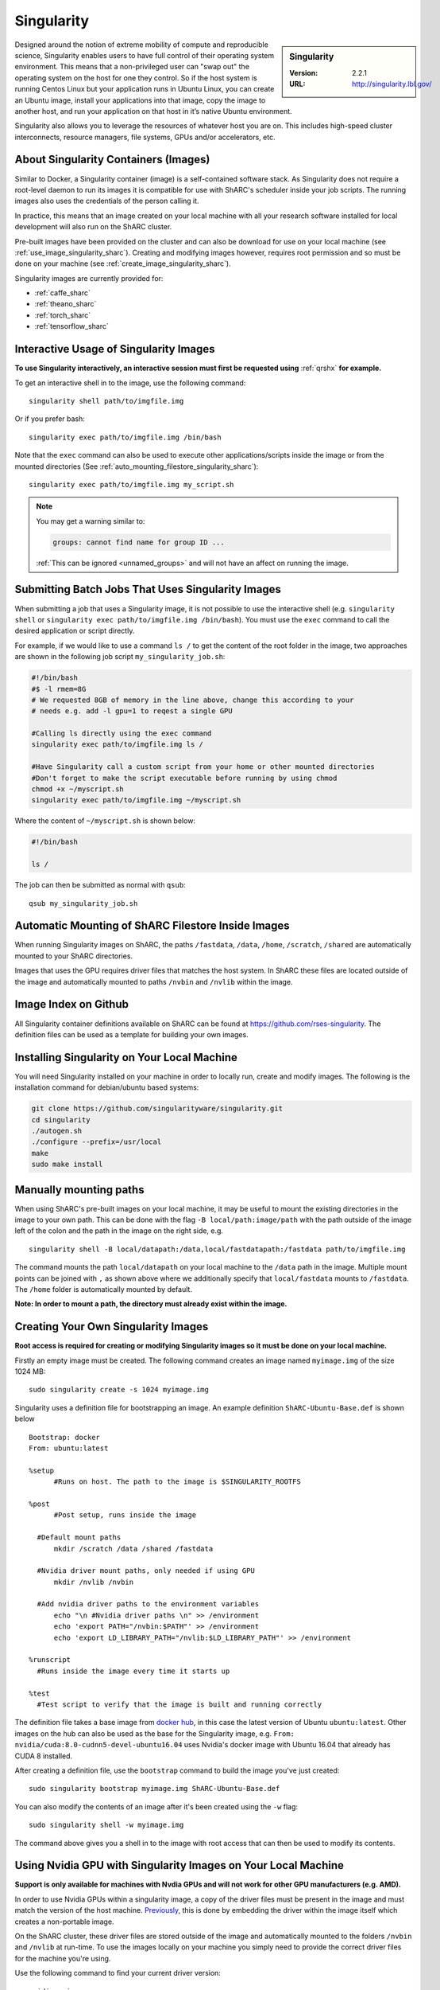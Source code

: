 .. _singularity_sharc:

Singularity
===========

.. sidebar:: Singularity

   :Version: 2.2.1
   :URL: http://singularity.lbl.gov/

Designed around the notion of extreme mobility of compute and reproducible science, 
Singularity enables users to have full control of their operating system environment. 
This means that a non-privileged user can "swap out" the operating system on the host for one they control. 
So if the host system is running Centos Linux but your application runs in Ubuntu Linux, 
you can create an Ubuntu image, 
install your applications into that image,
copy the image to another host,
and run your application on that host in it’s native Ubuntu environment.

Singularity also allows you to leverage the resources of whatever host you are on. 
This includes high-speed cluster interconnects, 
resource managers, 
file systems, 
GPUs and/or 
accelerators, etc.

About Singularity Containers (Images)
-------------------------------------

Similar to Docker, 
a Singularity container (image) is a self-contained software stack. 
As Singularity does not require a root-level daemon to run its images 
it is compatible for use with ShARC's scheduler inside your job scripts. 
The running images also uses the credentials of the person calling it.

In practice, this means that an image created on your local machine 
with all your research software installed for local development 
will also run on the ShARC cluster.

Pre-built images have been provided on the cluster and 
can also be download for use on your local machine 
(see :ref:`use_image_singularity_sharc`). 
Creating and modifying images however, 
requires root permission and so 
must be done on your machine (see :ref:`create_image_singularity_sharc`).

Singularity images are currently provided for:

* :ref:`caffe_sharc`
* :ref:`theano_sharc`
* :ref:`torch_sharc`
* :ref:`tensorflow_sharc`

.. _use_image_singularity_sharc:

Interactive Usage of Singularity Images
---------------------------------------

**To use Singularity interactively, an interactive session must first be requested using** :ref:`qrshx` **for example.**

To get an interactive shell in to the image, use the following command: ::

  singularity shell path/to/imgfile.img

Or if you prefer bash: ::

  singularity exec path/to/imgfile.img /bin/bash

Note that the ``exec`` command can also be used to execute other applications/scripts inside the image or 
from the mounted directories (See :ref:`auto_mounting_filestore_singularity_sharc`): ::

    singularity exec path/to/imgfile.img my_script.sh

.. note::

    You may get a warning similar to:

    .. code-block:: none

        groups: cannot find name for group ID ...
        
    :ref:`This can be ignored <unnamed_groups>` and will not have an affect on running the image.

.. _use_image_batch_singularity_sharc:

Submitting Batch Jobs That Uses Singularity Images
--------------------------------------------------

When submitting a job that uses a Singularity image, 
it is not possible to use the interactive shell 
(e.g. ``singularity shell`` or ``singularity exec path/to/imgfile.img /bin/bash``). 
You must use the ``exec`` command to call the desired application or script directly.

For example, if we would like to use a command ``ls /`` to get the content of the root folder in the image, 
two approaches are shown in the following job script ``my_singularity_job.sh``:

.. code-block:: bash

  #!/bin/bash
  #$ -l rmem=8G
  # We requested 8GB of memory in the line above, change this according to your
  # needs e.g. add -l gpu=1 to reqest a single GPU

  #Calling ls directly using the exec command
  singularity exec path/to/imgfile.img ls /

  #Have Singularity call a custom script from your home or other mounted directories
  #Don't forget to make the script executable before running by using chmod
  chmod +x ~/myscript.sh
  singularity exec path/to/imgfile.img ~/myscript.sh

Where the content of ``~/myscript.sh`` is shown below:

.. code-block:: bash

  #!/bin/bash

  ls /

The job can then be submitted as normal with ``qsub``: ::

  qsub my_singularity_job.sh

.. _auto_mounting_filestore_singularity_sharc:

Automatic Mounting of ShARC Filestore Inside Images
----------------------------------------------------

When running Singularity images on ShARC, 
the paths ``/fastdata``, ``/data``, ``/home``, ``/scratch``, ``/shared`` are 
automatically mounted to your ShARC directories.

Images that uses the GPU requires driver files that matches the host system. 
In ShARC these files are located outside of the image and 
automatically mounted to paths ``/nvbin`` and ``/nvlib`` within the image.

Image Index on Github
---------------------

All Singularity container definitions available on ShARC can be found at `https://github.com/rses-singularity <https://github.com/rses-singularity>`_. The definition files can be used as a template for building your own images.


Installing Singularity on Your Local Machine
--------------------------------------------

You will need Singularity installed on your machine in order to 
locally run, create and modify images. 
The following is the installation command for debian/ubuntu based systems:

.. code-block:: bash

  git clone https://github.com/singularityware/singularity.git
  cd singularity
  ./autogen.sh
  ./configure --prefix=/usr/local
  make
  sudo make install


Manually mounting paths
-----------------------

When using ShARC's pre-built images on your local machine, 
it may be useful to mount the existing directories in the image to your own path. 
This can be done with the flag ``-B local/path:image/path`` with 
the path outside of the image left of the colon and 
the path in the image on the right side, e.g. ::

  singularity shell -B local/datapath:/data,local/fastdatapath:/fastdata path/to/imgfile.img

The command mounts the path ``local/datapath`` on your local machine to 
the ``/data`` path in the image. 
Multiple mount points can be joined with ``,`` 
as shown above where we additionally specify that ``local/fastdata`` mounts to ``/fastdata``. 
The ``/home`` folder is automatically mounted by default.

**Note: In order to mount a path, the directory must already exist within the image.**

.. _create_image_singularity_sharc:

Creating Your Own Singularity Images
------------------------------------

**Root access is required for creating or modifying Singularity images so it must be done on your local machine.**

Firstly an empty image must be created. The following command creates an image named ``myimage.img`` of the size 1024 MB: ::

  sudo singularity create -s 1024 myimage.img

Singularity uses a definition file for bootstrapping an image. An example definition ``ShARC-Ubuntu-Base.def`` is shown below ::

  Bootstrap: docker
  From: ubuntu:latest

  %setup
  	#Runs on host. The path to the image is $SINGULARITY_ROOTFS

  %post
  	#Post setup, runs inside the image

    #Default mount paths
  	mkdir /scratch /data /shared /fastdata

    #Nvidia driver mount paths, only needed if using GPU
  	mkdir /nvlib /nvbin

    #Add nvidia driver paths to the environment variables
  	echo "\n #Nvidia driver paths \n" >> /environment
  	echo 'export PATH="/nvbin:$PATH"' >> /environment
  	echo 'export LD_LIBRARY_PATH="/nvlib:$LD_LIBRARY_PATH"' >> /environment

  %runscript
    #Runs inside the image every time it starts up

  %test
    #Test script to verify that the image is built and running correctly

The definition file takes a base image from `docker hub <https://hub.docker.com/>`_, 
in this case the latest version of Ubuntu ``ubuntu:latest``. 
Other images on the hub can also be used as the base for the Singularity image, 
e.g. ``From: nvidia/cuda:8.0-cudnn5-devel-ubuntu16.04`` uses Nvidia's docker image with Ubuntu 16.04 that already has CUDA 8 installed.

After creating a definition file, use the ``bootstrap`` command to build the image you've just created: ::

  sudo singularity bootstrap myimage.img ShARC-Ubuntu-Base.def

You can also modify the contents of an image after it's been created using the ``-w`` flag: ::

  sudo singularity shell -w myimage.img

The command above gives you a shell in to the image with root access that can then be used to modify its contents.

Using Nvidia GPU with Singularity Images on Your Local Machine
--------------------------------------------------------------

**Support is only available for machines with Nvdia GPUs and will not work for other GPU manufacturers (e.g. AMD).**

In order to use Nvidia GPUs within a singularity image, 
a copy of the driver files must be present in the image and 
must match the version of the host machine. 
`Previously <https://hpc.nih.gov/apps/singularity.html>`_, 
this is done by embedding the driver within the image itself 
which creates a non-portable image.

On the ShARC cluster, 
these driver files are stored outside of the image and 
automatically mounted to the folders ``/nvbin`` and ``/nvlib`` at run-time. 
To use the images locally on your machine you simply need to 
provide the correct driver files for the machine you're using.

Use the following command to find your current driver version: ::

  nvidia-smi

Where you will get something similar to the following:

.. code-block:: none

  Tue Mar 28 16:43:08 2017
  +-----------------------------------------------------------------------------+
  | NVIDIA-SMI 367.57                 Driver Version: 367.57                    |
  |-------------------------------+----------------------+----------------------+
  | GPU  Name        Persistence-M| Bus-Id        Disp.A | Volatile Uncorr. ECC |
  | Fan  Temp  Perf  Pwr:Usage/Cap|         Memory-Usage | GPU-Util  Compute M. |
  |===============================+======================+======================|
  |   0  GeForce GTX TITAN   Off  | 0000:01:00.0      On |                  N/A |
  | 30%   35C    P8    18W / 250W |    635MiB /  6078MiB |      1%      Default |
  +-------------------------------+----------------------+----------------------+

It can be seen that the driver version on our current machine is ``367.57``. 
Go to the `Nvidia website <http://nvidia.com>`_ and 
search for the correct Linux driver for your graphics card. 
Download the :download:`extract_nvdriver_and_moveto.sh </sharc/software/apps/singularity/extract_nvdriver_and_moveto.sh>` to 
the same directory and run it like so: ::

  chmod +x extract_nvdriver_and_moveto.sh
  extract_driver_and_moveto.sh 367.57 ~/mynvdriver

If you're using the Singularity definition file 
as shown above (see :ref:`create_image_singularity_sharc`), 
the ``/nvbin`` and ``/nvlib`` directories will have been created. 
They simply need to be correctly mounted when 
running the image using the command where 
our extracted driver files are located at ``~/mynvdriver``: ::

  singularity shell -B ~/mynvdriver:/nvlib,~/mynvdriver:/nvbin myimage.img

How Singularity is installed and 'versioned' on the cluster
-----------------------------------------------------------

Singularity, unlike much of the other key software packages on ShARC, 
is not activated using module files.
This is because module files are primarily for the purpose of 
being able to install multiple version of the same software
and for security reasons only the most recent version of Singularity is installed.
The security risks associated with providing outdated builds of Singularity
are considered to outweigh the risk of upgrading to backwards incompatible versions.

Singularity has been installed on all worker nodes 
using the latest RPM package 
from the `EPEL <https://fedoraproject.org/wiki/EPEL>`_ repository.
